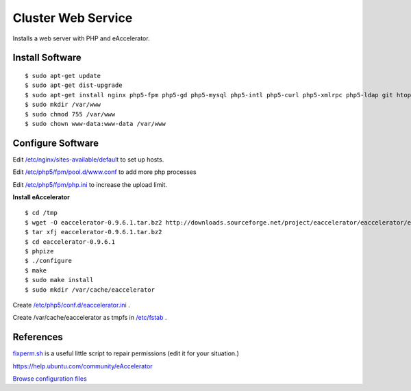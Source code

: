 .. _cluster_web_howto:
.. index:: Cluster, nginx

===================
Cluster Web Service
===================

Installs a web server with PHP and eAccelerator.

Install Software
================
::

$ sudo apt-get update
$ sudo apt-get dist-upgrade
$ sudo apt-get install nginx php5-fpm php5-gd php5-mysql php5-intl php5-curl php5-xmlrpc php5-ldap git htop php5-dev build-essential unzip
$ sudo mkdir /var/www
$ sudo chmod 755 /var/www
$ sudo chown www-data:www-data /var/www

Configure Software
==================

Edit `/etc/nginx/sites-available/default <web_files/nginx/sites-available/default>`_ to set up hosts.

Edit `/etc/php5/fpm/pool.d/www.conf <web_files/php5/fpm/pool.d/www.conf>`_ to add more php processes

Edit `/etc/php5/fpm/php.ini <web_files/php5/fpm/php.ini>`_ to increase the upload limit.

**Install eAccelerator** ::

$ cd /tmp
$ wget -O eaccelerator-0.9.6.1.tar.bz2 http://downloads.sourceforge.net/project/eaccelerator/eaccelerator/eAccelerator%200.9.6.1/eaccelerator-0.9.6.1.tar.bz2?r=http%3A%2F%2Fsourceforge.net%2Fprojects%2Feaccelerator%2Ffiles%2Feaccelerator%2FeAccelerator%25200.9.6.1%2F&ts=1323470334&use_mirror=cdnetworks-us-2
$ tar xfj eaccelerator-0.9.6.1.tar.bz2
$ cd eaccelerator-0.9.6.1
$ phpize
$ ./configure
$ make
$ sudo make install
$ sudo mkdir /var/cache/eaccelerator

Create `/etc/php5/conf.d/eaccelerator.ini <web_files/php5/conf.d/eaccelerator.ini>`_ .

Create /var/cache/eaccelerator as tmpfs in `/etc/fstab <web_files/fstab>`_ .

References
==========

`fixperm.sh <web_files/fixperm.sh>`_ is a useful little script to repair permissions (edit it for your situation.)

https://help.ubuntu.com/community/eAccelerator

`Browse configuration files <web_files/>`_
